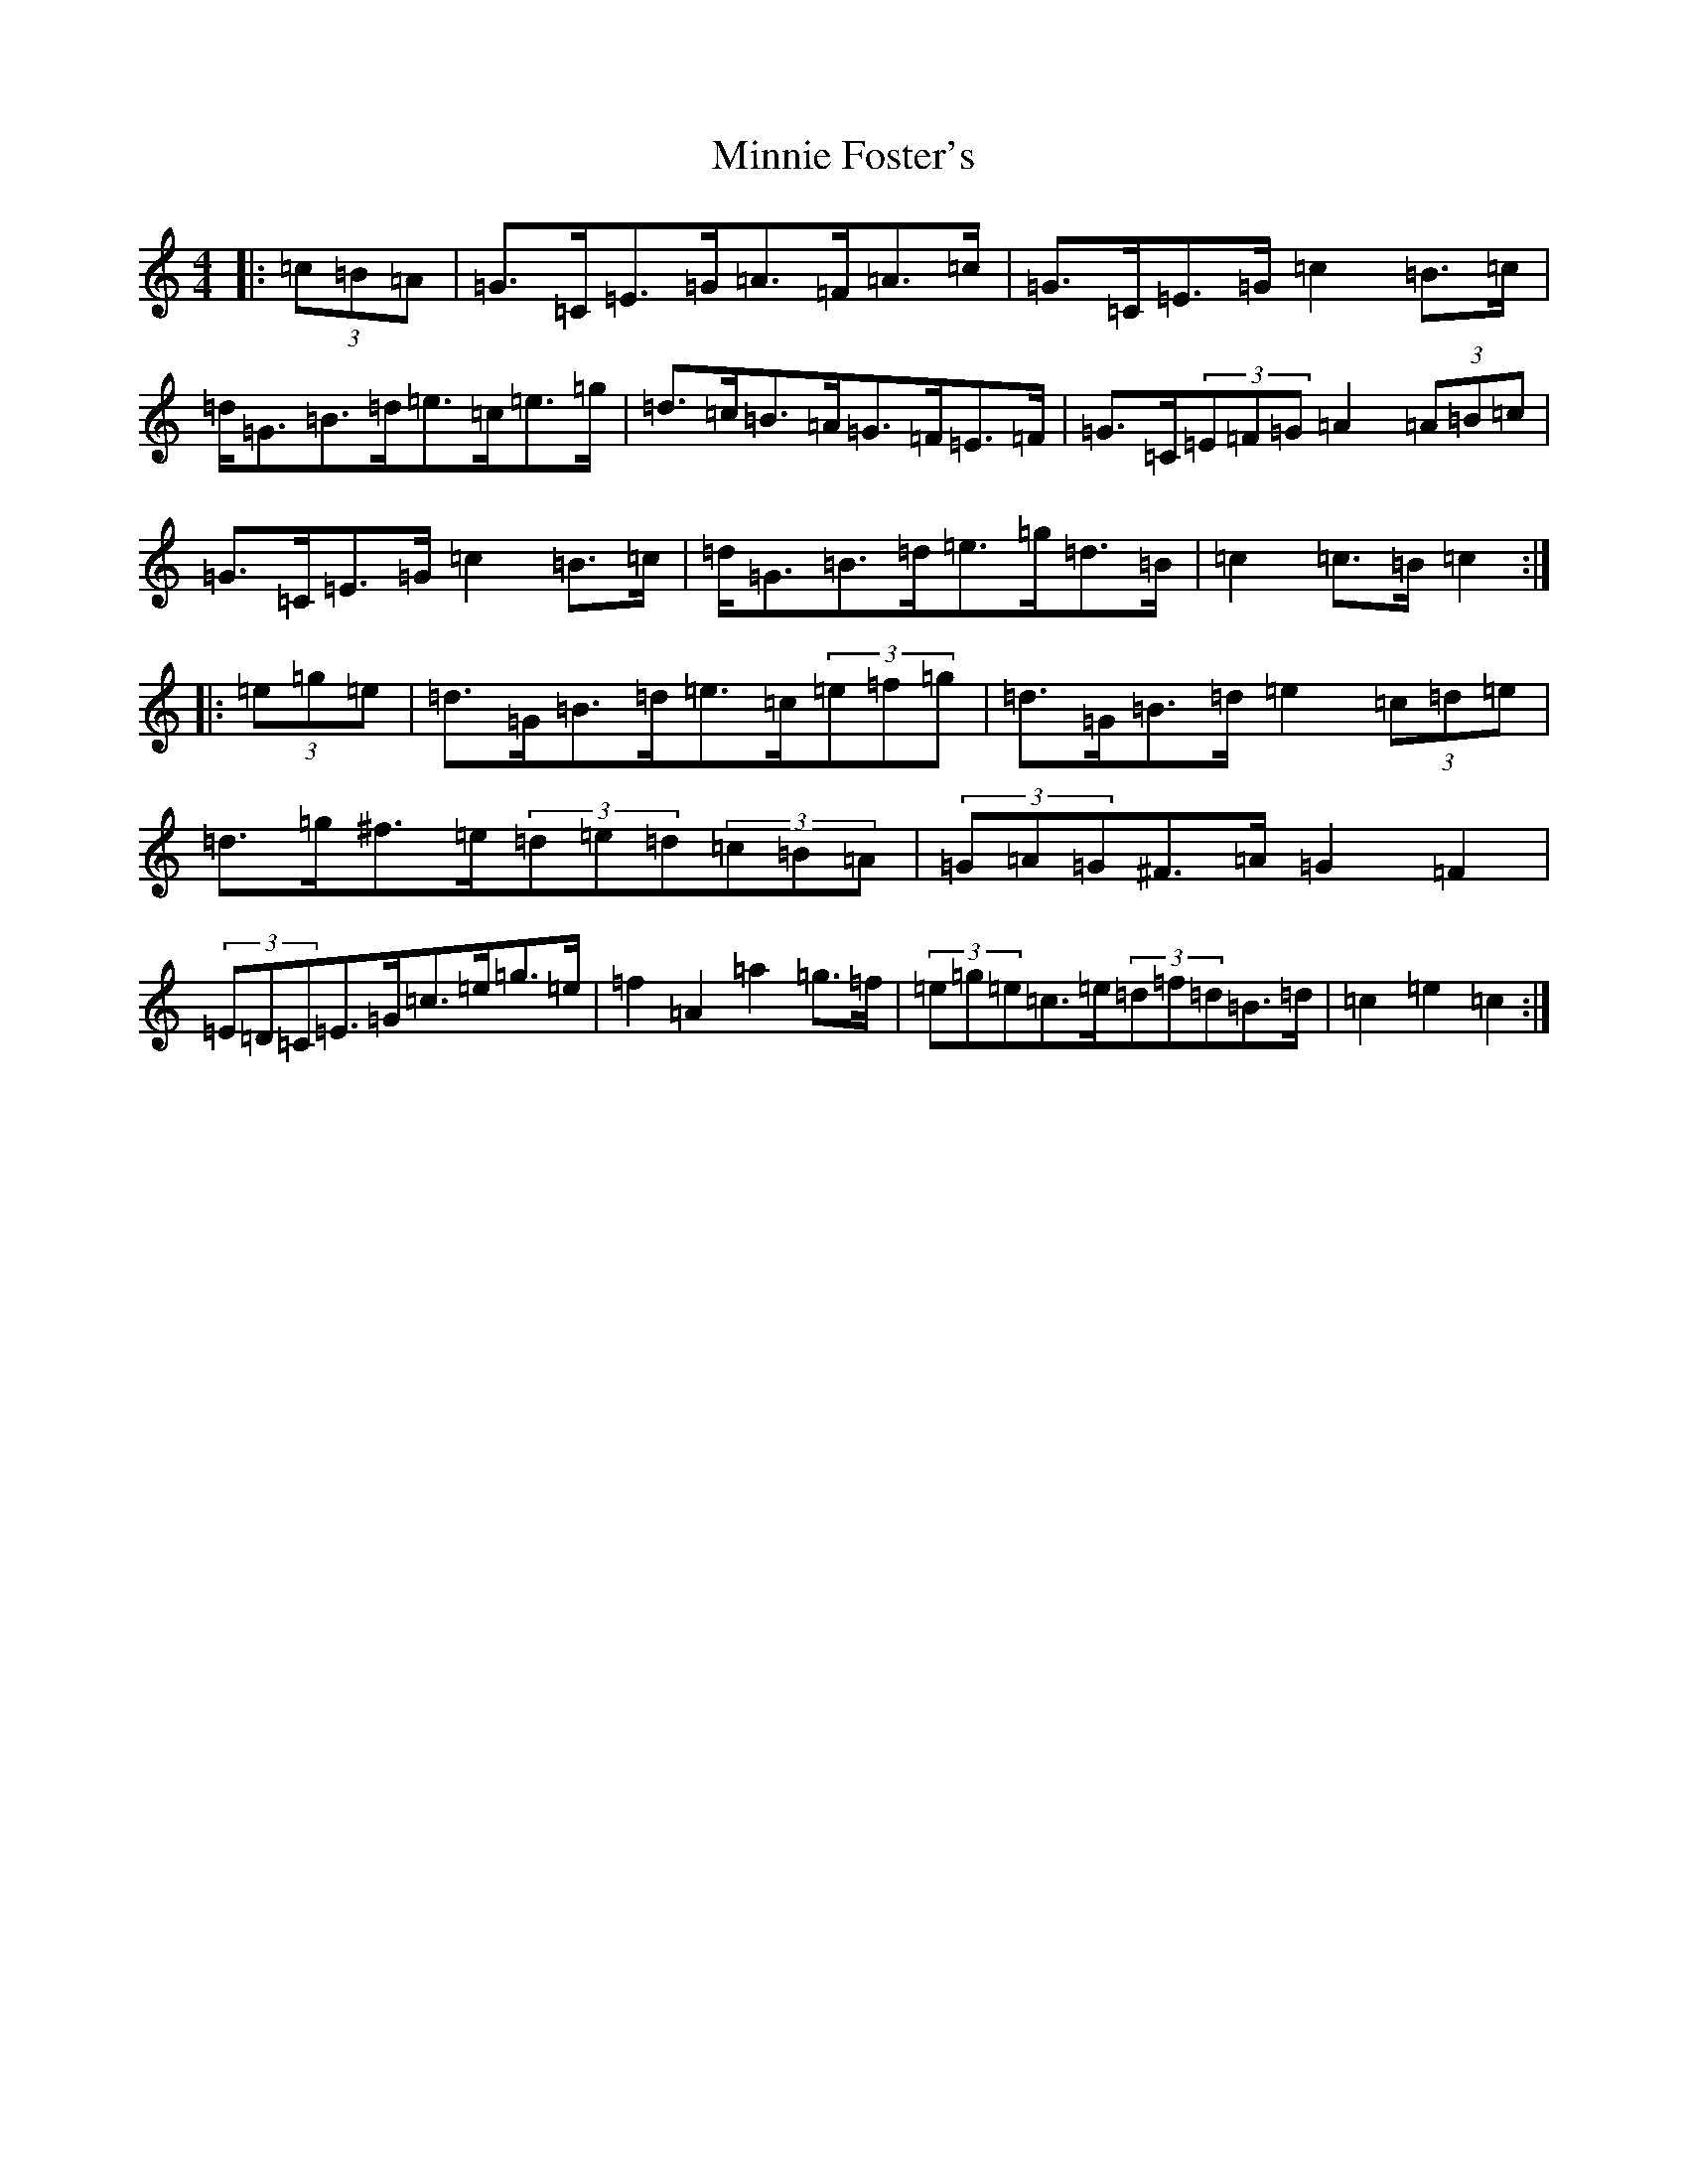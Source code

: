 X: 14243
T: Minnie Foster's
S: https://thesession.org/tunes/8116#setting21757
R: hornpipe
M:4/4
L:1/8
K: C Major
|:(3=c=B=A|=G>=C=E>=G=A>=F=A>=c|=G>=C=E>=G=c2=B>=c|=d<=G=B>=d=e>=c=e>=g|=d>=c=B>=A=G>=F=E>=F|=G>=C(3=E=F=G=A2(3=A=B=c|=G>=C=E>=G=c2=B>=c|=d<=G=B>=d=e>=g=d>=B|=c2=c>=B=c2:||:(3=e=g=e|=d>=G=B>=d=e>=c(3=e=f=g|=d>=G=B>=d=e2(3=c=d=e|=d>=g^f>=e(3=d=e=d(3=c=B=A|(3=G=A=G^F>=A=G2=F2|(3=E=D=C=E>=G=c>=e=g>=e|=f2=A2=a2=g>=f|(3=e=g=e=c>=e(3=d=f=d=B>=d|=c2=e2=c2:|